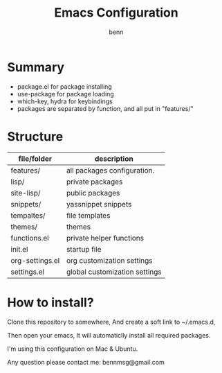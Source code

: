 #+TITLE: Emacs Configuration
#+AUTHOR: benn
#+EMAIL: bennmsg@gmail.com
#+BABEL: :session *R* :cache yes :results output graphics :exports both :tangle yes 
#+STARTUP: overview

* Summary
- package.el for package installing
- use-package for package loading
- which-key, hydra for keybindings
- packages are separated by function, and all put in "features/"

* Structure
| file/folder     | description                   |
|-----------------+-------------------------------|
| features/       | all packages configuration.   |
| lisp/           | private packages              |
| site-lisp/      | public packages               |
| snippets/       | yassnippet snippets           |
| tempaltes/      | file templates                |
| themes/         | themes                        |
| functions.el    | private helper functions      |
| init.el         | startup file                  |
| org-settings.el | org customization settings    |
| settings.el     | global customization settings |

* How to install?
Clone this repository to somewhere, And create a soft link to ~/.emacs.d,

Then open your emacs, It will automaticlly install all required packages.

I'm using this configuration on Mac & Ubuntu.

Any question please contact me: bennmsg@gmail.com
